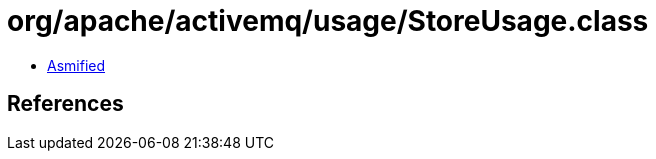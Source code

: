 = org/apache/activemq/usage/StoreUsage.class

 - link:StoreUsage-asmified.java[Asmified]

== References

